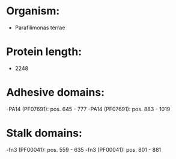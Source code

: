 * Organism:
- Parafilimonas terrae
* Protein length:
- 2248
* Adhesive domains:
-PA14 (PF07691): pos. 645 - 777
-PA14 (PF07691): pos. 883 - 1019
* Stalk domains:
-fn3 (PF00041): pos. 559 - 635
-fn3 (PF00041): pos. 801 - 881

